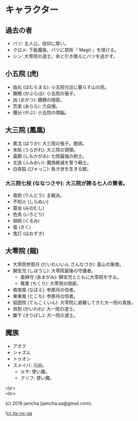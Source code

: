 #+OPTIONS: toc:nil
#+OPTIONS: \n:t
#+OPTIONS: ^:{}

* キャラクター

** 過去の者
   - バツ: 主人公。信仰に厚い。
   - クロメ: 下級魔族。バツに禁術『 Magit 』を授ける。
   - シン: 大零院の道士。命と引き換えにバツを逃がす。

** 小五院 (虎)
   - 焔丸 (ほむらまる): 小五院付近に暮らす山の民。
   - 鏑穂 (かぶらほ): 小五院の張子。
   - 凶 (まがつ): 鏑穂の隠密。
   - 荒楽 (あらら): 力自慢。
   - 彌分 (やぶ): 小五院の頭脳。

** 大三院 (鳳凰)
   - 鳳戈 (ほうか): 大三院の張子。臆病。
   - 末枯 (うらがれ): 大三院の頭領。
   - 霜鏡 (しもかがみ): 七院最強の剣士。
   - 文追 (ふみおい): 魔族絶滅を誓う戦士。
   - 白夜狐 (びゃっこ): 長き世を生きる獣。

*** 大三院七枝 (ななつさや): 大三院が誇る七人の賢者。
    - 竜胆 (りんどう): 主戦派。
    - 不知火 (しらぬい)
    - 蓑虫 (みのむし)
    - 色鳥 (いろどり)
    - 胡桃 (くるみ)
    - 菊 (きく)
    - 鬼灯 (ほおずき)

** 大零院 (龍)
   - 大零院参那月 (だいれいいん さんなづき): 霊山の象徴。
   - 獅宝児 (しほうじ): 大零院最後の守護者。
     + 亜麻守 (あまがみ): 獅宝児とともに大零院を守る。
     + 稚栗 (ちくり): 大零院の隠密。
   - 南南風 (なばえ): 参那月の信者。
   - 東東風 (とこち): 参那月の信者。
   - 貂圀院 (てんこくいん): 大零院に避難してきた大一院の貴族。
   - 貝割 (かいわれ): 大一院の道士。
   - 錐干 (きりぼし): 大一院の道士。

** 魔族
   - アガク
   - シャズル
   - トゥオン
   - スメイバ: 元凶。
     + ルサ: 使い魔。
     + クリフ: 使い魔。

  <br>
  <br>

  (c) 2018 jamcha (jamcha.aa@gmail.com).

  ![[https://i.creativecommons.org/l/by-nc-sa/4.0/88x31.png][cc by-nc-sa]]

